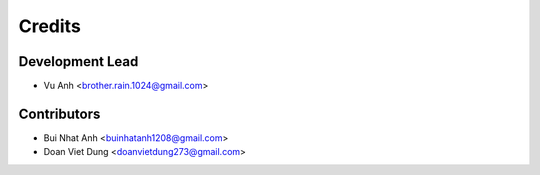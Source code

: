 =======
Credits
=======

Development Lead
----------------

* Vu Anh <brother.rain.1024@gmail.com>

Contributors
------------

* Bui Nhat Anh <buinhatanh1208@gmail.com>
* Doan Viet Dung <doanvietdung273@gmail.com>

